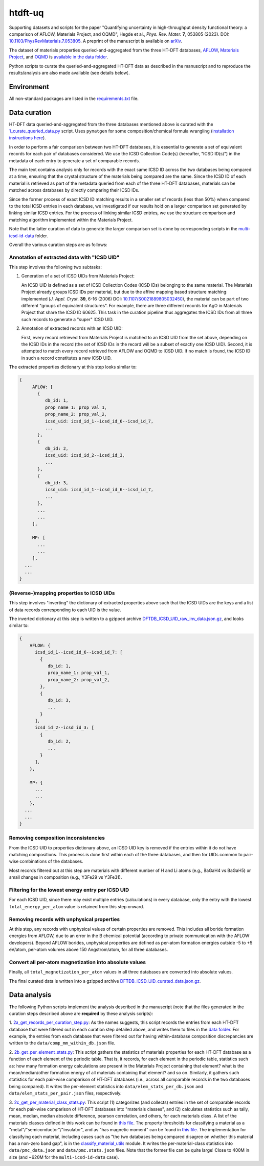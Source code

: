 htdft-uq
++++++++

Supporting datasets and scripts for the paper "Quantifying uncertainty in
high-throughput density functional theory: a comparison of AFLOW, Materials
Project, and OQMD", Hegde et al., *Phys. Rev. Mater.* **7**, 053805 (2023).
DOI: `10.1103/PhysRevMaterials.7.053805 <prm-doi_>`_. A preprint of the
manuscript is available on `arXiv <arxiv-url_>`_.

.. _prm-doi: https://doi.org/10.1103/PhysRevMaterials.7.053805
.. _arxiv-url: https://doi.org/10.48550/arXiv.2007.01988

The dataset of materials properties queried-and-aggregated from the three HT-DFT
databases, `AFLOW <aflow_>`_, `Materials Project <mp_>`_, and `OQMD <oqmd_>`_ is
`available in the data folder <agg-dataset_>`_.

.. _aflow: http://aflow.org
.. _mp: https://materialsproject.org
.. _oqmd: http://oqmd.org
.. _agg-dataset: data/DFTDB_extracted_props.json.gz


Python scripts to curate the queried-and-aggregated HT-DFT data as described in
the manuscript and to reproduce the results/analysis are also made available
(see details below).


Environment
===========
All non-standard packages are listed in the `requirements.txt`_ file.

.. _requirements.txt: requirements.txt


Data curation
=============

HT-DFT data queried-and-aggregated from the three databases mentioned above is
curated with the `1_curate_queried_data.py`_ script. Uses ``pymatgen`` for some
composition/chemical formula wrangling (`installation instructions here
<pymatgen_installation_>`_).

In order to perform a fair comparison between two HT-DFT databases, it is
essential to generate a set of equivalent records for each pair of databases
considered. We use the ICSD Collection Code(s) (hereafter, "ICSD ID(s)") in
the metadata of each entry to generate a set of comparable records.

The main text contains analysis only for records with the exact same ICSD ID
across the two databases being compared at a time, ensuring that the crystal
structure of the materials being compared are the same.
Since the ICSD ID of each material is retrieved as part of the metadata queried
from each of the three HT-DFT databases, materials can be matched across
databases by directly comparing their ICSD IDs.

Since the former process of exact ICSD ID matching results in a smaller set of
records (less than 50%) when compared to the total ICSD entries in each
database, we investigated if our results hold on a larger comparison set
generated by linking similar ICSD entries. For the process of linking similar
ICSD entries, we use the structure comparison and matching algorithm implemented
within the Materials Project.

Note that the latter curation of data
to generate the larger comparison set is done by corresponding scripts in the
`multi-icsd-id-data`_ folder.

.. _multi-icsd-id-data: multi-icsd-id-data

Overall the various curation steps are as follows:


Annotation of extracted data with "ICSD UID"
--------------------------------------------

This step involves the following two subtasks:

1. Generation of a set of ICSD UIDs from Materials Project:

   An ICSD UID is
   defined as a set of ICSD Collection Codes (ICSD IDs) belonging to the same
   material. The Materials Project already groups ICSD IDs per material, but due
   to the affine mapping based structure matching implemented (*J. Appl.
   Cryst.* **39**, 6-16 (2006) DOI: `10.1107/S0021889805032450
   <affine_doi_>`_), the material can be part of two different "groups of
   equivalent structures". For example, there are three different records for
   AgO in Materials Project that share the ICSD ID 60625. This task in the
   curation pipeline thus aggregates the ICSD IDs from all three such records to
   generate a "super" ICSD UID.

.. _affine_doi: https://doi.org/10.1107/S0021889805032450

2. Annotation of extracted records with an ICSD UID:

   First, every record retrieved from Materials Project is matched to an ICSD
   UID from the set above, depending on the ICSD IDs in the record (the set of
   ICSD IDs in the record will be a subset of exactly one ICSD UID). Second, it
   is attempted to match every record retrieved from AFLOW and OQMD to ICSD UID.
   If no match is found, the ICSD ID in such a record constitutes a new ICSD
   UID.

The extracted properties dictionary at this step looks similar to:

.. code:: text

     {
          AFLOW: [
            {
               db_id: 1,
               prop_name_1: prop_val_1,
               prop_name_2: prop_val_2,
               icsd_uid: icsd_id_1--icsd_id_6--icsd_id_7,
               ...
            },
            {
               db_id: 2,
               icsd_uid: icsd_id_2--icsd_id_3,
               ...
            },
            {
               db_id: 3,
               icsd_uid: icsd_id_1--icsd_id_6--icsd_id_7,
               ...
            },
            ...
            ...
          ],

          MP: [
            ...
            ...
          ],
       ...
       ...
     }


(Reverse-)mapping properties to ICSD UIDs
-----------------------------------------

This step involves "inverting" the dictionary of extracted properties above
such that the ICSD UIDs are the keys and a list of data records corresponding
to each UID is the value.

The inverted dictionary at this step is written to a gzipped archive
`DFTDB_ICSD_UID_raw_inv_data.json.gz`_, and looks similar to:

.. code:: text

     {
         AFLOW: {
           icsd_id_1--icsd_id_6--icsd_id_7: [
             {
                db_id: 1,
                prop_name_1: prop_val_1,
                prop_name_2: prop_val_2,
             },
             {
                db_id: 3,
                ...
             }
           ],
           icsd_id_2--icsd_id_3: [
             {
                db_id: 2,
                ...
             }
           ],
         },

         MP: {
           ...
           ...
         },
       ...
       ...
     }



Removing composition inconsistencies
------------------------------------

From the ICSD UID to properties dictionary above, an ICSD UID key is removed if
the entries within it do not have matching compositions. This process is done
first within each of the three databases, and then for UIDs common to pair-wise
combinations of the databases.

Most records filtered out at this step are materials with different number of H
and Li atoms (e.g., BaGaH4 vs BaGaH5) or small changes in composition (e.g.,
Y3Fe29 vs Y3Fe31).


Filtering for the lowest energy entry per ICSD UID
--------------------------------------------------

For each ICSD UID, since there may exist multiple entries (calculations) in
every database, only the entry with the lowest ``total_energy_per_atom`` value
is retained from this step onward.


Removing records with unphysical properties
-------------------------------------------

At this step, any records with unphysical values of certain properties are
removed. This includes all boride formation energies from AFLOW, due to an
error in the B chemical potential (according to private communication with the
AFLOW developers). Beyond AFLOW borides, unphysical properties are defined as
per-atom formation energies outside -5 to +5 eV/atom, per-atom volumes above
150 Angstrom/atom, for all three databases.


Convert all per-atom magnetization into absolute values
-------------------------------------------------------

Finally, all ``total_magnetization_per_atom`` values in all three databases are
converted into absolute values.

The final curated data is written into a gzipped archive
`DFTDB_ICSD_UID_curated_data.json.gz`_.

.. _1_curate_queried_data.py: 1_curate_queried_data.py
.. _pymatgen_installation: https://pymatgen.org/#getting-pymatgen
.. _DFTDB_ICSD_UID_raw_inv_data.json.gz: data/DFTDB_ICSD_UID_raw_inv_data.json.gz
.. _DFTDB_ICSD_UID_curated_data.json.gz: data/DFTDB_ICSD_UID_curated_data.json.gz


Data analysis
=============

The following Python scripts implement the analysis described in the manuscript
(note that the files generated in the curation steps described above are
**required** by these analysis scripts):

1. `2a_get_records_per_curation_step.py`_: As the names suggests, this script
records the entries from each HT-DFT database that were filtered out in each
curation step detailed above, and writes them to files in the `data folder`_.
For example, the entries from each database that were filtered out for having
within-database composition discrepancies are written to the
``data/comp_mm_within_db.json`` file.

.. _2a_get_records_per_curation_step.py: 2a_get_records_per_curation_step.py
.. _data folder: data

2. `2b_get_per_element_stats.py`_: This script gathers the statistics of
materials properties for each HT-DFT database as a function of each element of
the periodic table. That is, it records, for each element in the periodic table,
statistics such as: how many formation energy calculations are present in the
Materials Project containing that element? what is the mean/median/other
formation energy of all materials containing that element? and so on. Similarly,
it gathers such statistics for each pair-wise comparison of HT-DFT databases
(i.e., across all comparable records in the two databases being compared). It
writes the per-element statistics into ``data/elem_stats_per_db.json`` and
``data/elem_stats_per_pair.json`` files, respectively.

.. _2b_get_per_element_stats.py: 2b_get_per_element_stats.py

3. `2c_get_per_material_class_stats.py`_: This script (1) categorizes (and
collects) entries in the set of comparable records for each pair-wise comparison
of HT-DFT databases into "materials classes", and (2) calculates statistics such
as tally, mean, median, median absolute difference, pearson correlation, and
others, for each materials class. A list of the materials classes defined in
this work can be found in `this file <matcls-file_>`_. The property thresholds
for classifying a material as a "metal"/"semiconductor"/"insulator", and as "has
magnetic moment" can be found in `this file <clscrit-file_>`_. The
implementation for classifying each material, including cases such as "the two
databases being compared disagree on whether this material has a non-zero band
gap", is in the `classify_material_utils`_ module. It writes the
per-material-class statistics into ``data/pmc_data.json`` and
``data/pmc.stats.json`` files. Note that the former file can be quite large!
Close to 400M in size (and ~620M for the ``multi-icsd-id-data`` case).

.. _2c_get_per_material_class_stats.py: 2c_get_per_material_class_stats.py
.. _matcls-file: config/MATERIAL_CLASSES.json
.. _clscrit-file: config/CLASSIFY_CRITERIA.json
.. _classify_material_utils: utils/classify_material_utils.py
